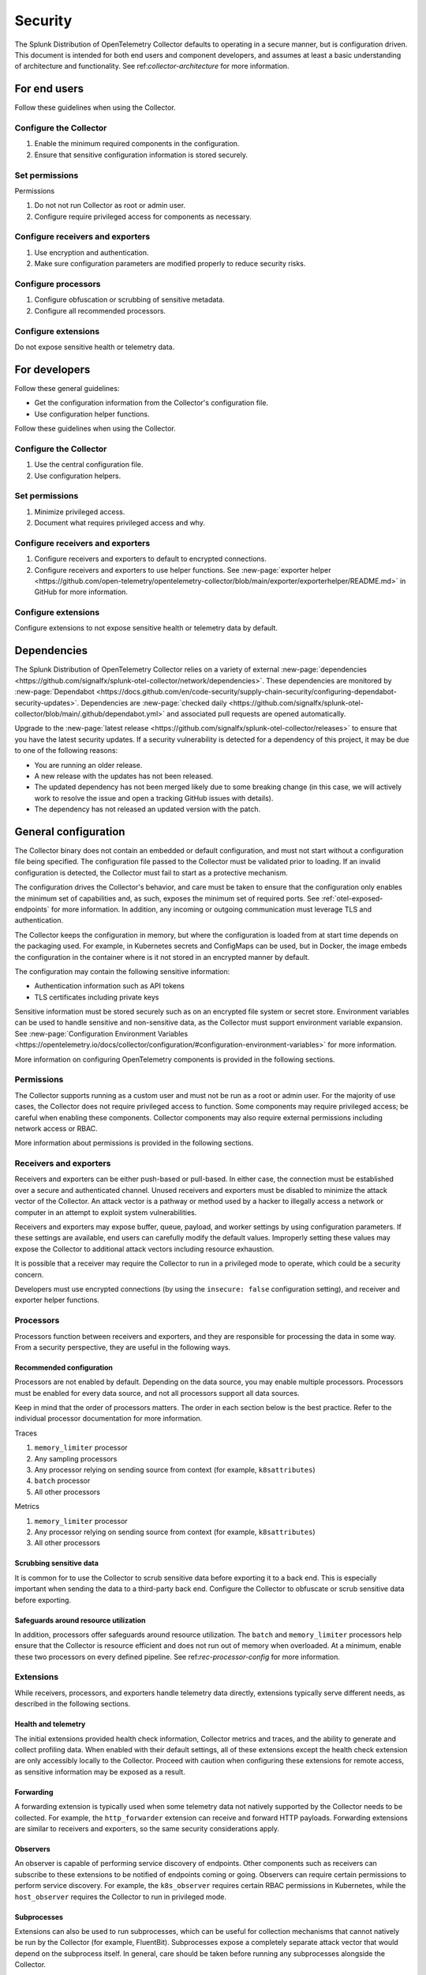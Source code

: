 .. _otel-security:

******************************************
Security
******************************************

.. meta::
      :description: Describes how to ensure that the Splunk Distribution of OpenTelemetry Collector is secure.

The Splunk Distribution of OpenTelemetry Collector defaults to operating in a secure manner, but is configuration driven. This document is intended for both end users and component developers, and assumes at least a basic understanding of architecture and functionality. See ref:`collector-architecture` for more information.

For end users
=====================
Follow these guidelines when using the Collector.

Configure the Collector
---------------------------------

1. Enable the minimum required components in the configuration.
2. Ensure that sensitive configuration information is stored securely.

Set permissions 
----------------------------------------
Permissions

1. Do not not run Collector as root or admin user.
2. Configure require privileged access for components as necessary.

Configure receivers and exporters
-------------------------------------------

1. Use encryption and authentication.
2. Make sure configuration parameters are modified properly to reduce security risks.

Configure processors
--------------------------------
1. Configure obfuscation or scrubbing of sensitive metadata.
2. Configure all recommended processors.

Configure extensions
--------------------------------
Do not expose sensitive health or telemetry data.

For developers
======================

Follow these general guidelines:

* Get the configuration information from the Collector's configuration file.
* Use configuration helper functions.

Follow these guidelines when using the Collector.

Configure the Collector
--------------------------------------
1. Use the central configuration file.
2. Use configuration helpers.

Set permissions
-------------------------------
1. Minimize privileged access.
2. Document what requires privileged access and why.

Configure receivers and exporters
----------------------------------------
1. Configure receivers and exporters to default to encrypted connections.
2. Configure receivers and exporters to use helper functions. See :new-page:`exporter helper <https://github.com/open-telemetry/opentelemetry-collector/blob/main/exporter/exporterhelper/README.md>` in GitHub for more information. 

Configure extensions
--------------------------------
Configure extensions to not expose sensitive health or telemetry data by default.

Dependencies
=============================
The Splunk Distribution of OpenTelemetry Collector relies on a variety of external :new-page:`dependencies <https://github.com/signalfx/splunk-otel-collector/network/dependencies>`. These dependencies are monitored by :new-page:`Dependabot <https://docs.github.com/en/code-security/supply-chain-security/configuring-dependabot-security-updates>`. Dependencies are :new-page:`checked daily <https://github.com/signalfx/splunk-otel-collector/blob/main/.github/dependabot.yml>` and associated pull requests are opened automatically. 

Upgrade to the :new-page:`latest release <https://github.com/signalfx/splunk-otel-collector/releases>` to ensure that you have the latest security updates. If a security vulnerability is detected for a dependency of this project, it may be due to one of the following reasons:

* You are running an older release.
* A new release with the updates has not been released.
* The updated dependency has not been merged likely due to some breaking change (in this case, we will actively work to resolve the issue and open a tracking GitHub issues with details).
* The dependency has not released an updated version with the patch.

General configuration
===========================
The Collector binary does not contain an embedded or default configuration, and must not start without a configuration file being specified. The configuration file passed to the Collector must be validated prior to loading. If an invalid configuration is detected, the Collector must fail to start as a protective mechanism.

The configuration drives the Collector's behavior, and care must be taken to ensure that the configuration only enables the minimum set of capabilities and, as such, exposes the minimum set of required ports. See :ref:`otel-exposed-endpoints` for more information. In addition, any incoming or outgoing communication must leverage TLS and authentication.

The Collector keeps the configuration in memory, but where the configuration is loaded from at start time depends on the packaging used. For example, in Kubernetes secrets and ConfigMaps can be used, but in Docker, the image embeds the configuration in the container where is it not stored in an encrypted manner by default.

The configuration may contain the following sensitive information:

* Authentication information such as API tokens
* TLS certificates including private keys

Sensitive information must be stored securely such as on an encrypted file system or secret store. Environment variables can be used to handle sensitive and non-sensitive data, as the Collector must support environment variable expansion. See :new-page:`Configuration Environment Variables <https://opentelemetry.io/docs/collector/configuration/#configuration-environment-variables>` for more information.

More information on configuring OpenTelemetry components is provided in the following sections.

Permissions
------------------------
The Collector supports running as a custom user and must not be run as a root or admin user. For the majority of use cases, the Collector does not require privileged access to function. Some components may require privileged access; be careful when enabling these components. Collector components may also require external permissions including network access or RBAC.

More information about permissions is provided in the following sections.

Receivers and exporters
------------------------------------------------
Receivers and exporters can be either push-based or pull-based. In either case, the connection must be established over a secure and authenticated channel. Unused receivers and exporters must be disabled to minimize the attack vector of the Collector. An attack vector is a pathway or method used by a hacker to illegally access a network or computer in an attempt to exploit system vulnerabilities.

Receivers and exporters may expose buffer, queue, payload, and worker settings by using configuration parameters. If these settings are available, end users can carefully modify the default values. Improperly setting these values may expose the Collector to additional attack vectors including resource exhaustion.

It is possible that a receiver may require the Collector to run in a privileged mode to operate, which could be a security concern.

Developers must use encrypted connections (by using the ``insecure: false`` configuration setting), and receiver and exporter helper functions.

Processors
------------------------
Processors function between receivers and exporters, and they are responsible for processing the data in some way. From a security perspective, they are useful in the following ways.

.. _rec-processor-config:

Recommended configuration
^^^^^^^^^^^^^^^^^^^^^^^^^^^^^^^^^
Processors are not enabled by default. Depending on the data source, you may enable multiple processors. Processors must be enabled for every data source, and not all processors support all data sources.

Keep in mind that the order of processors matters. The order in each section below is the best practice. Refer to the individual processor documentation for more information.

Traces

1. ``memory_limiter`` processor
2. Any sampling processors
3. Any processor relying on sending source from context (for example, ``k8sattributes``)
4. ``batch`` processor
5. All other processors

Metrics

1. ``memory_limiter`` processor
2. Any processor relying on sending source from context (for example, ``k8sattributes``)
3. All other processors

Scrubbing sensitive data
^^^^^^^^^^^^^^^^^^^^^^^^^^^^^^^^^^
It is common for to use the Collector to scrub sensitive data before exporting it to a back end. This is especially important when sending the data to a third-party back end. Configure the Collector to obfuscate or scrub sensitive data before exporting.

Safeguards around resource utilization
^^^^^^^^^^^^^^^^^^^^^^^^^^^^^^^^^^^^^^^^^^^^^^^^^^^^^^^^^^^^^^^^^^^^
In addition, processors offer safeguards around resource utilization. The ``batch`` and ``memory_limiter`` processors help ensure that the Collector is resource efficient and does not run out of memory when overloaded. At a minimum, enable these two processors on every defined pipeline. See ref:`rec-processor-config` for more information.

Extensions
----------------------
While receivers, processors, and exporters handle telemetry data directly, extensions typically serve different needs, as described in the following sections.

Health and telemetry
^^^^^^^^^^^^^^^^^^^^^^^^^^^^^^^^^^^^^^^^^^^^^^^^^^^^^^^^^^^^^^^^^^^^
The initial extensions provided health check information, Collector metrics and traces, and the ability to generate and collect profiling data. When enabled with their default settings, all of these extensions except the health check extension are only accessibly locally to the Collector. Proceed with caution when configuring these extensions for remote access, as sensitive information may be exposed as a result.

Forwarding
^^^^^^^^^^^^^^^^^^^^^^^^^^^^^^^^^^^^^^^^^^^^^^^^^^^^^^^^^^^^^^^^^^^^
A forwarding extension is typically used when some telemetry data not natively supported by the Collector needs to be collected. For example, the ``http_forwarder`` extension can receive and forward HTTP payloads. Forwarding extensions are similar to receivers and exporters, so the same security considerations apply.

Observers
^^^^^^^^^^^^^^^^^^^^^^^^^^^^^^^^^^^^^^^^^^^^^^^^^^^^^^^^^^^^^^^^^^^^
An observer is capable of performing service discovery of endpoints. Other components such as receivers can subscribe to these extensions to be notified of endpoints coming or going. Observers can require certain permissions to perform service discovery. For example, the ``k8s_observer`` requires certain RBAC permissions in Kubernetes, while the ``host_observer`` requires the Collector to run in privileged mode.

Subprocesses
^^^^^^^^^^^^^^^^^^^^^^^^^^^^^^^^^^^^^^^^^^^^^^^^^^^^^^^^^^^^^^^^^^^^
Extensions can also be used to run subprocesses, which can be useful for collection mechanisms that cannot natively be run by the Collector (for example, FluentBit). Subprocesses expose a completely separate attack vector that would depend on the subprocess itself. In general, care should be taken before running any subprocesses alongside the Collector.

Report security issues
===================================
Do not report security vulnerabilities by using public GitHub issue reports. See :new-page:`Report a Security Vulnerability <https://www.splunk.com/en_us/product-security/report.html>` to report security issues.
